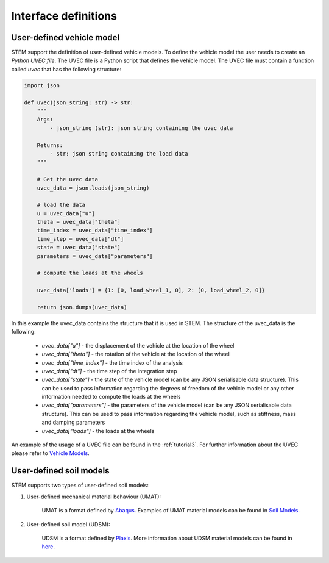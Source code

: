 Interface definitions
=====================

.. _uvec:

User-defined vehicle model
--------------------------
STEM support the definition of user-defined vehicle models. To define the vehicle model the user needs to create an *Python UVEC file*.
The UVEC file is a Python script that defines the vehicle model. The UVEC file must contain a function called `uvec` that has the following structure:

.. code-block:: python

    import json

    def uvec(json_string: str) -> str:
        """
        Args:
            - json_string (str): json string containing the uvec data

        Returns:
            - str: json string containing the load data
        """

        # Get the uvec data
        uvec_data = json.loads(json_string)

        # load the data
        u = uvec_data["u"]
        theta = uvec_data["theta"]
        time_index = uvec_data["time_index"]
        time_step = uvec_data["dt"]
        state = uvec_data["state"]
        parameters = uvec_data["parameters"]

        # compute the loads at the wheels

        uvec_data['loads'] = {1: [0, load_wheel_1, 0], 2: [0, load_wheel_2, 0]}

        return json.dumps(uvec_data)

In this example the uvec_data contains the structure that it is used in STEM. The structure of the uvec_data is the following:

    * *uvec_data["u"]* - the displacement of the vehicle at the location of the wheel
    * *uvec_data["theta"]* - the rotation of the vehicle at the location of the wheel
    * *uvec_data["time_index"]* - the time index of the analysis
    * *uvec_data["dt"]* - the time step of the integration step
    * *uvec_data["state"]* - the state of the vehicle model (can be any JSON serialisable data structure). This can be used to pass information regarding the degrees of freedom of the vehicle model or any other information needed to compute the loads at the wheels
    * *uvec_data["parameters"]* - the parameters of the vehicle model (can be any JSON serialisable data structure). This can be used to pass information regarding the vehicle model, such as stiffness, mass and damping parameters
    * *uvec_data["loads"]* - the loads at the wheels

An example of the usage of a UVEC file can be found in the :ref:`tutorial3`.
For further information about the UVEC please refer to `Vehicle Models <https://github.com/StemVibrations/vehicle_models>`_.


.. _umat:

User-defined soil models
------------------------
STEM supports two types of user-defined soil models:

#. User-defined mechanical material behaviour (UMAT):

    UMAT is a format defined by `Abaqus <https://www.simuleon.com/simulia-abaqus/>`_.
    Examples of UMAT material models can be found in `Soil Models <https://soilmodels.com>`_.

#. User-defined soil model (UDSM):

    UDSM is a format defined by `Plaxis <https://www.bentley.com/software/plaxis-3d/>`_.
    More information about UDSM material models can be found in `here <https://communities.bentley.com/products/geotech-analysis/w/wiki/45468/creating-user-defined-soil-models>`_.